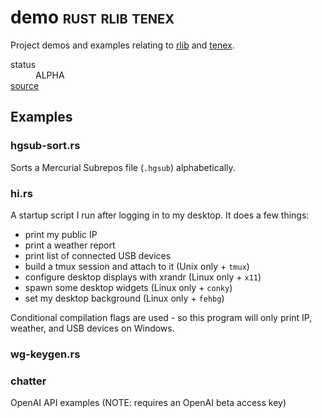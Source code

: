 * demo                                                      :rust:rlib:tenex:
:PROPERTIES:
:ID: cbe16e7d-6d73-4e34-a0fc-13a34abe65ba
:CATEGORY: bin
:END:

Project demos and examples relating to [[id:7e0d54ee-d3f7-468a-b0cf-664bba4df675][rlib]] and [[id:0480aced-777f-4f30-ae05-189500fb6903][tenex]].
+ status :: ALPHA
+ [[src:demo][source]] ::

** Examples
:PROPERTIES:
:ID:       04580557-8e76-49b6-ad36-731464a527dd
:END:
*** hgsub-sort.rs
:PROPERTIES:
:ID:       c313a484-e72b-4f41-b9ab-44c3d69727c1
:END:
Sorts a Mercurial Subrepos file (=.hgsub=) alphabetically.
*** hi.rs
:PROPERTIES:
:ID:       01bf673a-4179-43bc-9281-00d01be97bfd
:END:
A startup script I run after logging in to my desktop. It does a few things:
- print my public IP
- print a weather report
- print list of connected USB devices
- build a tmux session and attach to it (Unix only + =tmux=)
- configure desktop displays with xrandr (Linux only + =x11=)
- spawn some desktop widgets (Linux only + =conky=)
- set my desktop background (Linux only + =fehbg=)

Conditional compilation flags are used - so this program will only
print IP, weather, and USB devices on Windows.

*** wg-keygen.rs
:PROPERTIES:
:ID:       0cfaf940-b3d9-4566-bbbf-8c19ea556d14
:END:

*** chatter
:PROPERTIES:
:ID:       d61ebbcc-5154-4616-8c37-fbf836493030
:END:
OpenAI API examples (NOTE: requires an OpenAI beta access key)
